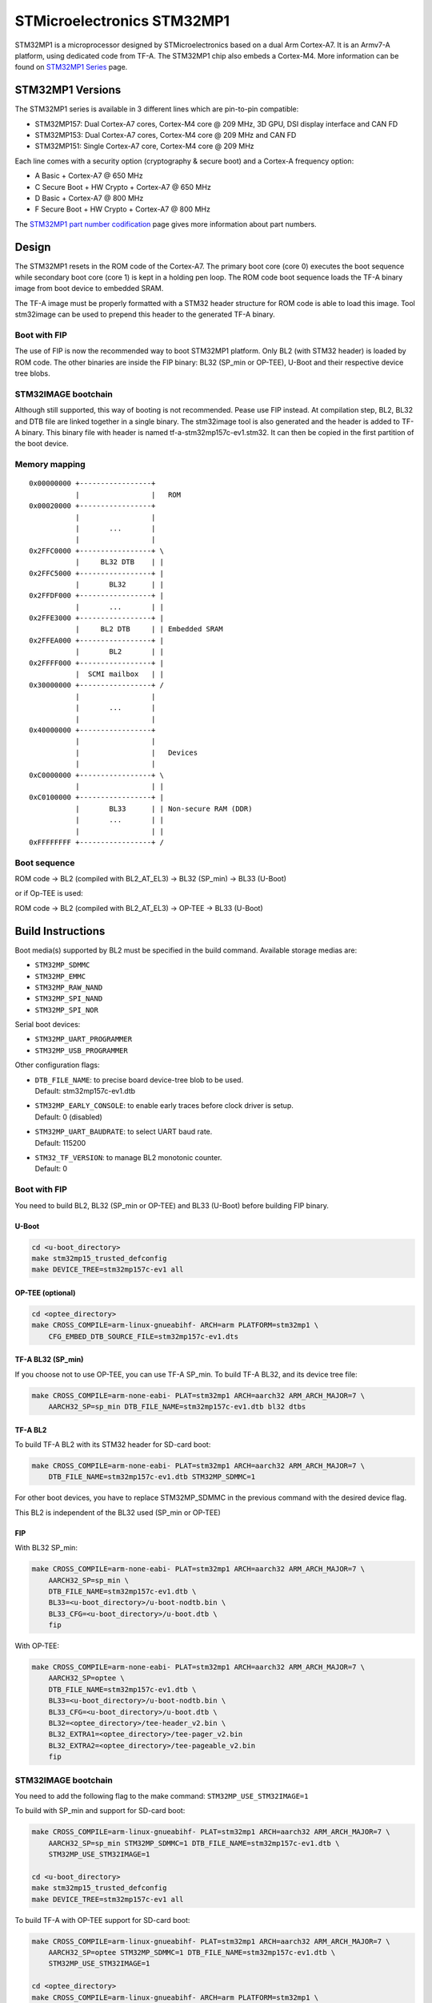 STMicroelectronics STM32MP1
===========================

STM32MP1 is a microprocessor designed by STMicroelectronics
based on a dual Arm Cortex-A7.
It is an Armv7-A platform, using dedicated code from TF-A.
The STM32MP1 chip also embeds a Cortex-M4.
More information can be found on `STM32MP1 Series`_ page.


STM32MP1 Versions
-----------------
The STM32MP1 series is available in 3 different lines which are pin-to-pin compatible:

- STM32MP157: Dual Cortex-A7 cores, Cortex-M4 core @ 209 MHz, 3D GPU, DSI display interface and CAN FD
- STM32MP153: Dual Cortex-A7 cores, Cortex-M4 core @ 209 MHz and CAN FD
- STM32MP151: Single Cortex-A7 core, Cortex-M4 core @ 209 MHz

Each line comes with a security option (cryptography & secure boot) and a Cortex-A frequency option:

- A      Basic + Cortex-A7 @ 650 MHz
- C      Secure Boot + HW Crypto + Cortex-A7 @ 650 MHz
- D      Basic + Cortex-A7 @ 800 MHz
- F      Secure Boot + HW Crypto + Cortex-A7 @ 800 MHz

The `STM32MP1 part number codification`_ page gives more information about part numbers.

Design
------
The STM32MP1 resets in the ROM code of the Cortex-A7.
The primary boot core (core 0) executes the boot sequence while
secondary boot core (core 1) is kept in a holding pen loop.
The ROM code boot sequence loads the TF-A binary image from boot device
to embedded SRAM.

The TF-A image must be properly formatted with a STM32 header structure
for ROM code is able to load this image.
Tool stm32image can be used to prepend this header to the generated TF-A binary.

Boot with FIP
~~~~~~~~~~~~~
The use of FIP is now the recommended way to boot STM32MP1 platform.
Only BL2 (with STM32 header) is loaded by ROM code. The other binaries are
inside the FIP binary: BL32 (SP_min or OP-TEE), U-Boot and their respective
device tree blobs.

STM32IMAGE bootchain
~~~~~~~~~~~~~~~~~~~~
Although still supported, this way of booting is not recommended.
Pease use FIP instead.
At compilation step, BL2, BL32 and DTB file are linked together in a single
binary. The stm32image tool is also generated and the header is added to TF-A
binary. This binary file with header is named tf-a-stm32mp157c-ev1.stm32.
It can then be copied in the first partition of the boot device.


Memory mapping
~~~~~~~~~~~~~~

::

    0x00000000 +-----------------+
               |                 |   ROM
    0x00020000 +-----------------+
               |                 |
               |       ...       |
               |                 |
    0x2FFC0000 +-----------------+ \
               |     BL32 DTB    | |
    0x2FFC5000 +-----------------+ |
               |       BL32      | |
    0x2FFDF000 +-----------------+ |
               |       ...       | |
    0x2FFE3000 +-----------------+ |
               |     BL2 DTB     | | Embedded SRAM
    0x2FFEA000 +-----------------+ |
               |       BL2       | |
    0x2FFFF000 +-----------------+ |
               |  SCMI mailbox   | |
    0x30000000 +-----------------+ /
               |                 |
               |       ...       |
               |                 |
    0x40000000 +-----------------+
               |                 |
               |                 |   Devices
               |                 |
    0xC0000000 +-----------------+ \
               |                 | |
    0xC0100000 +-----------------+ |
               |       BL33      | | Non-secure RAM (DDR)
               |       ...       | |
               |                 | |
    0xFFFFFFFF +-----------------+ /


Boot sequence
~~~~~~~~~~~~~

ROM code -> BL2 (compiled with BL2_AT_EL3) -> BL32 (SP_min) -> BL33 (U-Boot)

or if Op-TEE is used:

ROM code -> BL2 (compiled with BL2_AT_EL3) -> OP-TEE -> BL33 (U-Boot)


Build Instructions
------------------
Boot media(s) supported by BL2 must be specified in the build command.
Available storage medias are:

- ``STM32MP_SDMMC``
- ``STM32MP_EMMC``
- ``STM32MP_RAW_NAND``
- ``STM32MP_SPI_NAND``
- ``STM32MP_SPI_NOR``

Serial boot devices:

- ``STM32MP_UART_PROGRAMMER``
- ``STM32MP_USB_PROGRAMMER``


Other configuration flags:

- | ``DTB_FILE_NAME``: to precise board device-tree blob to be used.
  | Default: stm32mp157c-ev1.dtb
- | ``STM32MP_EARLY_CONSOLE``: to enable early traces before clock driver is setup.
  | Default: 0 (disabled)
- | ``STM32MP_UART_BAUDRATE``: to select UART baud rate.
  | Default: 115200
- | ``STM32_TF_VERSION``: to manage BL2 monotonic counter.
  | Default: 0


Boot with FIP
~~~~~~~~~~~~~
You need to build BL2, BL32 (SP_min or OP-TEE) and BL33 (U-Boot) before building FIP binary.

U-Boot
______

.. code:: bash

    cd <u-boot_directory>
    make stm32mp15_trusted_defconfig
    make DEVICE_TREE=stm32mp157c-ev1 all

OP-TEE (optional)
_________________

.. code:: bash

    cd <optee_directory>
    make CROSS_COMPILE=arm-linux-gnueabihf- ARCH=arm PLATFORM=stm32mp1 \
        CFG_EMBED_DTB_SOURCE_FILE=stm32mp157c-ev1.dts


TF-A BL32 (SP_min)
__________________
If you choose not to use OP-TEE, you can use TF-A SP_min.
To build TF-A BL32, and its device tree file:

.. code:: bash

    make CROSS_COMPILE=arm-none-eabi- PLAT=stm32mp1 ARCH=aarch32 ARM_ARCH_MAJOR=7 \
        AARCH32_SP=sp_min DTB_FILE_NAME=stm32mp157c-ev1.dtb bl32 dtbs

TF-A BL2
________
To build TF-A BL2 with its STM32 header for SD-card boot:

.. code:: bash

    make CROSS_COMPILE=arm-none-eabi- PLAT=stm32mp1 ARCH=aarch32 ARM_ARCH_MAJOR=7 \
        DTB_FILE_NAME=stm32mp157c-ev1.dtb STM32MP_SDMMC=1

For other boot devices, you have to replace STM32MP_SDMMC in the previous command
with the desired device flag.

This BL2 is independent of the BL32 used (SP_min or OP-TEE)


FIP
___
With BL32 SP_min:

.. code:: bash

    make CROSS_COMPILE=arm-none-eabi- PLAT=stm32mp1 ARCH=aarch32 ARM_ARCH_MAJOR=7 \
        AARCH32_SP=sp_min \
        DTB_FILE_NAME=stm32mp157c-ev1.dtb \
        BL33=<u-boot_directory>/u-boot-nodtb.bin \
        BL33_CFG=<u-boot_directory>/u-boot.dtb \
        fip

With OP-TEE:

.. code:: bash

    make CROSS_COMPILE=arm-none-eabi- PLAT=stm32mp1 ARCH=aarch32 ARM_ARCH_MAJOR=7 \
        AARCH32_SP=optee \
        DTB_FILE_NAME=stm32mp157c-ev1.dtb \
        BL33=<u-boot_directory>/u-boot-nodtb.bin \
        BL33_CFG=<u-boot_directory>/u-boot.dtb \
        BL32=<optee_directory>/tee-header_v2.bin \
        BL32_EXTRA1=<optee_directory>/tee-pager_v2.bin
        BL32_EXTRA2=<optee_directory>/tee-pageable_v2.bin
        fip


STM32IMAGE bootchain
~~~~~~~~~~~~~~~~~~~~
You need to add the following flag to the make command:
``STM32MP_USE_STM32IMAGE=1``

To build with SP_min and support for SD-card boot:

.. code:: bash

    make CROSS_COMPILE=arm-linux-gnueabihf- PLAT=stm32mp1 ARCH=aarch32 ARM_ARCH_MAJOR=7 \
        AARCH32_SP=sp_min STM32MP_SDMMC=1 DTB_FILE_NAME=stm32mp157c-ev1.dtb \
        STM32MP_USE_STM32IMAGE=1

    cd <u-boot_directory>
    make stm32mp15_trusted_defconfig
    make DEVICE_TREE=stm32mp157c-ev1 all

To build TF-A with OP-TEE support for SD-card boot:

.. code:: bash

    make CROSS_COMPILE=arm-linux-gnueabihf- PLAT=stm32mp1 ARCH=aarch32 ARM_ARCH_MAJOR=7 \
        AARCH32_SP=optee STM32MP_SDMMC=1 DTB_FILE_NAME=stm32mp157c-ev1.dtb \
        STM32MP_USE_STM32IMAGE=1

    cd <optee_directory>
    make CROSS_COMPILE=arm-linux-gnueabihf- ARCH=arm PLATFORM=stm32mp1 \
        CFG_EMBED_DTB_SOURCE_FILE=stm32mp157c-ev1.dts

    cd <u-boot_directory>
    make stm32mp15_trusted_defconfig
    make DEVICE_TREE=stm32mp157c-ev1 all


The following build options are supported:

- ``ENABLE_STACK_PROTECTOR``: To enable the stack protection.


Populate SD-card
----------------

Boot with FIP
~~~~~~~~~~~~~
The SD-card has to be formatted with GPT.
It should contain at least those partitions:

- fsbl: to copy the tf-a-stm32mp157c-ev1.stm32 binary (BL2)
- fip: which contains the FIP binary

Usually, two copies of fsbl are used (fsbl1 and fsbl2) instead of one partition fsbl.

STM32IMAGE bootchain
~~~~~~~~~~~~~~~~~~~~
The SD-card has to be formatted with GPT.
It should contain at least those partitions:

- fsbl: to copy the tf-a-stm32mp157c-ev1.stm32 binary
- ssbl: to copy the u-boot.stm32 binary

Usually, two copies of fsbl are used (fsbl1 and fsbl2) instead of one partition fsbl.

OP-TEE artifacts go into separate partitions as follows:

- teeh: tee-header_v2.stm32
- teed: tee-pageable_v2.stm32
- teex: tee-pager_v2.stm32


.. _STM32MP1 Series: https://www.st.com/en/microcontrollers-microprocessors/stm32mp1-series.html
.. _STM32MP1 part number codification: https://wiki.st.com/stm32mpu/wiki/STM32MP15_microprocessor#Part_number_codification
